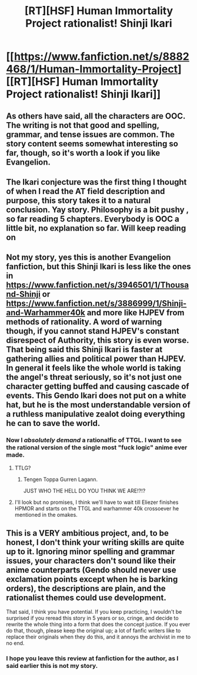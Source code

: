 #+TITLE: [RT][HSF] Human Immortality Project rationalist! Shinji Ikari

* [[https://www.fanfiction.net/s/8882468/1/Human-Immortality-Project][[RT][HSF] Human Immortality Project rationalist! Shinji Ikari]]
:PROPERTIES:
:Author: skycomv2
:Score: 4
:DateUnix: 1402106597.0
:DateShort: 2014-Jun-07
:END:

** As others have said, all the characters are OOC. The writing is not that good and spelling, grammar, and tense issues are common. The story content seems somewhat interesting so far, though, so it's worth a look if you like Evangelion.
:PROPERTIES:
:Author: Timewinders
:Score: 4
:DateUnix: 1402155434.0
:DateShort: 2014-Jun-07
:END:


** The Ikari conjecture was the first thing I thought of when I read the AT field description and purpose, this story takes it to a natural conclusion. Yay story. Philosophy is a bit pushy , so far reading 5 chapters. Everybody is OOC a little bit, no explanation so far. Will keep reading on
:PROPERTIES:
:Author: rationalidurr
:Score: 2
:DateUnix: 1402138077.0
:DateShort: 2014-Jun-07
:END:


** Not my story, yes this is another Evangelion fanfiction, but this Shinji Ikari is less like the ones in [[https://www.fanfiction.net/s/3946501/1/Thousand-Shinji]] or [[https://www.fanfiction.net/s/3886999/1/Shinji-and-Warhammer40k]] and more like HJPEV from methods of rationality. A word of warning though, if you cannot stand HJPEV's constant disrespect of Authority, this story is even worse. That being said this Shinji Ikari is faster at gathering allies and political power than HJPEV. In general it feels like the whole world is taking the angel's threat seriously, so it's not just one character getting buffed and causing cascade of events. This Gendo Ikari does not put on a white hat, but he is the most understandable version of a ruthless manipulative zealot doing everything he can to save the world.
:PROPERTIES:
:Author: skycomv2
:Score: 1
:DateUnix: 1402107932.0
:DateShort: 2014-Jun-07
:END:

*** Now I /absolutely demand/ a rationalfic of TTGL. I want to see the rational version of the single most "fuck logic" anime ever made.
:PROPERTIES:
:Score: 4
:DateUnix: 1402390600.0
:DateShort: 2014-Jun-10
:END:

**** TTLG?
:PROPERTIES:
:Author: MadScientist14159
:Score: 1
:DateUnix: 1402420093.0
:DateShort: 2014-Jun-10
:END:

***** Tengen Toppa Gurren Lagann.

JUST WHO THE HELL DO YOU THINK WE ARE!?!?
:PROPERTIES:
:Score: 3
:DateUnix: 1402420640.0
:DateShort: 2014-Jun-10
:END:


**** I'll look but no promises, I think we'll have to wait till Eliezer finishes HPMOR and starts on the TTGL and warhammer 40k crossoever he mentioned in the omakes.
:PROPERTIES:
:Author: skycomv2
:Score: 1
:DateUnix: 1402425547.0
:DateShort: 2014-Jun-10
:END:


** This is a VERY ambitious project, and, to be honest, I don't think your writing skills are quite up to it. Ignoring minor spelling and grammar issues, your characters don't sound like their anime counterparts (Gendo should never use exclamation points except when he is barking orders), the descriptions are plain, and the rationalist themes could use development.

That said, I think you have potential. If you keep practicing, I wouldn't be surprised if you reread this story in 5 years or so, cringe, and decide to rewrite the whole thing into a form that does the concept justice. If you ever do that, though, please keep the original up; a lot of fanfic writers like to replace their originals when they do this, and it annoys the archivist in me to no end.
:PROPERTIES:
:Author: erwgv3g34
:Score: 1
:DateUnix: 1402467660.0
:DateShort: 2014-Jun-11
:END:

*** I hope you leave this review at fanfiction for the author, as I said earlier this is not my story.
:PROPERTIES:
:Author: skycomv2
:Score: 3
:DateUnix: 1402494274.0
:DateShort: 2014-Jun-11
:END:
